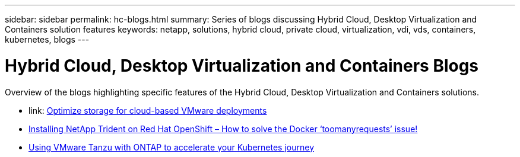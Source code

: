---
sidebar: sidebar
permalink: hc-blogs.html
summary: Series of blogs discussing Hybrid Cloud, Desktop Virtualization and Containers solution features
keywords: netapp, solutions, hybrid cloud, private cloud, virtualization, vdi, vds, containers, kubernetes, blogs
---

= Hybrid Cloud, Desktop Virtualization and Containers Blogs
:hardbreaks:
:nofooter:
:icons: font
:linkattrs:
:table-stripes: odd
:imagesdir: ./media/

[.lead]
Overview of the blogs highlighting specific features of the Hybrid Cloud, Desktop Virtualization and Containers solutions.

* link: https://cloud.netapp.com/blog/azure-blg-optimize-storage-for-cloud-based-vmware-deployments[Optimize storage for cloud-based VMware deployments]

* link:https://netapp.io/2021/05/21/docker-rate-limit-issue/[Installing NetApp Trident on Red Hat OpenShift – How to solve the Docker ‘toomanyrequests’ issue!]

* link:https://blog.netapp.com/accelerate-your-k8s-journey[Using VMware Tanzu with ONTAP to accelerate your Kubernetes journey]

